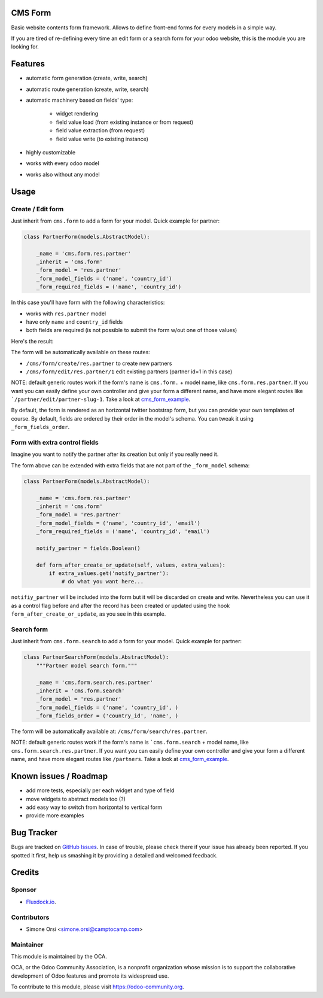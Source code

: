 .. image:: https://img.shields.io/badge/licence-AGPL--3-blue.svg
   :target: http://www.gnu.org/licenses/agpl-3.0-standalone.html
   :alt: License: AGPL-3

CMS Form
========

Basic website contents form framework. Allows to define front-end forms for every models in a simple way.

If you are tired of re-defining every time an edit form or a search form for your odoo website,
this is the module you are looking for.

Features
========

* automatic form generation (create, write, search)
* automatic route generation (create, write, search)
* automatic machinery based on fields' type:

    * widget rendering
    * field value load (from existing instance or from request)
    * field value extraction (from request)
    * field value write (to existing instance)

* highly customizable
* works with every odoo model
* works also without any model

Usage
=====

Create / Edit form
------------------

Just inherit from ``cms.form`` to add a form for your model. Quick example for partner:

.. code-block:: python

    class PartnerForm(models.AbstractModel):

        _name = 'cms.form.res.partner'
        _inherit = 'cms.form'
        _form_model = 'res.partner'
        _form_model_fields = ('name', 'country_id')
        _form_required_fields = ('name', 'country_id')


In this case you'll have form with the following characteristics:

* works with ``res.partner`` model
* have only ``name`` and ``country_id`` fields
* both fields are required (is not possible to submit the form w/out one of those values)

Here's the result:

|preview_create|
|preview_edit|

The form will be automatically available on these routes:

* ``/cms/form/create/res.partner`` to create new partners
* ``/cms/form/edit/res.partner/1`` edit existing partners (partner id=1 in this case)

NOTE: default generic routes work if the form's name is ``cms.form.`` + model name, like ``cms.form.res.partner``.
If you want you can easily define your own controller and give your form a different name,
and have more elegant routes like ```/partner/edit/partner-slug-1``.
Take a look at `cms_form_example <../cms_form_example>`_.

By default, the form is rendered as an horizontal twitter bootstrap form, but you can provide your own templates of course.
By default, fields are ordered by their order in the model's schema. You can tweak it using ``_form_fields_order``.


Form with extra control fields
------------------------------

Imagine you want to notify the partner after its creation but only if you really need it.

The form above can be extended with extra fields that are not part of the ``_form_model`` schema:

.. code-block:: python

    class PartnerForm(models.AbstractModel):

        _name = 'cms.form.res.partner'
        _inherit = 'cms.form'
        _form_model = 'res.partner'
        _form_model_fields = ('name', 'country_id', 'email')
        _form_required_fields = ('name', 'country_id', 'email')

        notify_partner = fields.Boolean()

        def form_after_create_or_update(self, values, extra_values):
            if extra_values.get('notify_partner'):
                # do what you want here...

``notifiy_partner`` will be included into the form but it will be discarded on create and write.
Nevertheless you can use it as a control flag before and after the record has been created or updated
using the hook ``form_after_create_or_update``, as you see in this example.


Search form
-----------

Just inherit from ``cms.form.search`` to add a form for your model. Quick example for partner:

.. code-block:: python

    class PartnerSearchForm(models.AbstractModel):
        """Partner model search form."""

        _name = 'cms.form.search.res.partner'
        _inherit = 'cms.form.search'
        _form_model = 'res.partner'
        _form_model_fields = ('name', 'country_id', )
        _form_fields_order = ('country_id', 'name', )


|preview_search|

The form will be automatically available at: ``/cms/form/search/res.partner``.

NOTE: default generic routes work if the form's name is ```cms.form.search`` + model name, like ``cms.form.search.res.partner``.
If you want you can easily define your own controller and give your form a different name,
and have more elegant routes like ``/partners``.
Take a look at `cms_form_example <../cms_form_example>`_.


Known issues / Roadmap
======================

* add more tests, especially per each widget and type of field
* move widgets to abstract models too (?)
* add easy way to switch from horizontal to vertical form
* provide more examples


Bug Tracker
===========

Bugs are tracked on `GitHub Issues
<https://github.com/OCA/website-cms/issues>`_. In case of trouble, please
check there if your issue has already been reported. If you spotted it first,
help us smashing it by providing a detailed and welcomed feedback.

Credits
=======

Sponsor
-------

* `Fluxdock.io <https://fluxdock.io>`_.

Contributors
------------

* Simone Orsi <simone.orsi@camptocamp.com>

Maintainer
----------

.. image:: https://odoo-community.org/logo.png
   :alt: Odoo Community Association
   :target: https://odoo-community.org

This module is maintained by the OCA.

OCA, or the Odoo Community Association, is a nonprofit organization whose
mission is to support the collaborative development of Odoo features and
promote its widespread use.

To contribute to this module, please visit https://odoo-community.org.

.. |preview_create| image:: ./images/cms_form_example_create_partner.png
.. |preview_edit| image:: ./images/cms_form_example_edit_partner.png
.. |preview_search| image:: ./images/cms_form_example_search.png
